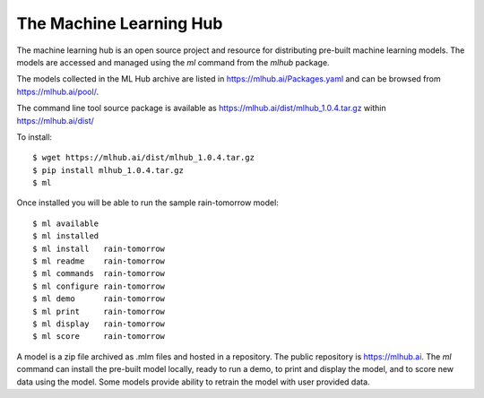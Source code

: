 ========================
The Machine Learning Hub
========================

The machine learning hub is an open source project and resource for
distributing pre-built machine learning models. The models are
accessed and managed using the *ml* command from the *mlhub* package.

The models collected in the ML Hub archive are listed in
`<https://mlhub.ai/Packages.yaml>`_ and can be browsed from
`<https://mlhub.ai/pool/>`_.

The command line tool source package is available as
`<https://mlhub.ai/dist/mlhub_1.0.4.tar.gz>`_ within
`<https://mlhub.ai/dist/>`_

To install::

  $ wget https://mlhub.ai/dist/mlhub_1.0.4.tar.gz
  $ pip install mlhub_1.0.4.tar.gz
  $ ml

Once installed you will be able to run the sample rain-tomorrow
model::

  $ ml available
  $ ml installed
  $ ml install   rain-tomorrow
  $ ml readme    rain-tomorrow
  $ ml commands  rain-tomorrow
  $ ml configure rain-tomorrow
  $ ml demo      rain-tomorrow
  $ ml print     rain-tomorrow
  $ ml display   rain-tomorrow
  $ ml score     rain-tomorrow
  
A model is a zip file archived as .mlm files and hosted in a
repository. The public repository is `<https://mlhub.ai>`_. The *ml*
command can install the pre-built model locally, ready to run a demo,
to print and display the model, and to score new data using the
model. Some models provide ability to retrain the model with user
provided data.

